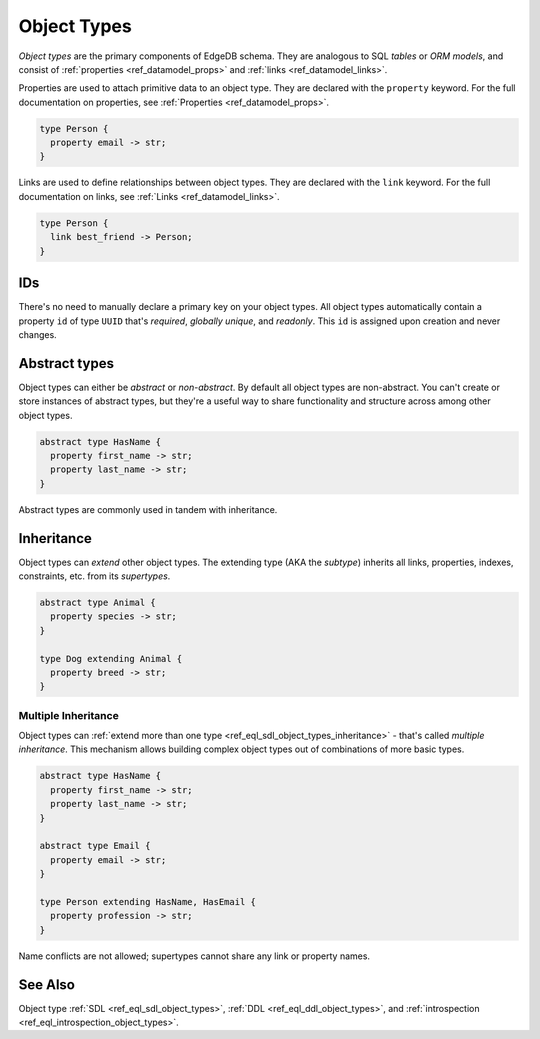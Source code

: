 .. _ref_datamodel_object_types:

============
Object Types
============


*Object types* are the primary components of EdgeDB schema. They are analogous
to SQL *tables* or *ORM models*, and consist of :ref:`properties
<ref_datamodel_props>` and :ref:`links <ref_datamodel_links>`.

.. Properties
.. ----------

Properties are used to attach primitive data to an object type. They are
declared with the ``property`` keyword. For the full documentation on
properties, see :ref:`Properties <ref_datamodel_props>`.

.. code-block:: sdl

  type Person {
    property email -> str;
  }

Links are used to define relationships between object types. They are declared
with the ``link`` keyword. For the full documentation on links, see :ref:`Links
<ref_datamodel_links>`.

.. code-block:: sdl

  type Person {
    link best_friend -> Person;
  }


IDs
---

There's no need to manually declare a primary key on your object types. All
object types automatically contain a property ``id`` of type ``UUID`` that's
*required*, *globally unique*, and *readonly*. This ``id`` is assigned upon
creation and never changes.

Abstract types
--------------

Object types can either be *abstract* or *non-abstract*. By default all object
types are non-abstract. You can't create or store instances of abstract types,
but they're a useful way to share functionality and structure across among
other object types.

.. code-block:: sdl

  abstract type HasName {
    property first_name -> str;
    property last_name -> str;
  }

Abstract types are commonly used in tandem with inheritance.

Inheritance
-----------

Object types can *extend* other object types. The extending type (AKA the
*subtype*) inherits all links, properties, indexes, constraints, etc. from its
*supertypes*.

.. code-block:: sdl

  abstract type Animal {
    property species -> str;
  }

  type Dog extending Animal {
    property breed -> str;
  }


Multiple Inheritance
^^^^^^^^^^^^^^^^^^^^

Object types can :ref:`extend more
than one type <ref_eql_sdl_object_types_inheritance>` - that's called
*multiple inheritance*. This mechanism allows building complex object
types out of combinations of more basic types.

.. code-block:: sdl

  abstract type HasName {
    property first_name -> str;
    property last_name -> str;
  }

  abstract type Email {
    property email -> str;
  }

  type Person extending HasName, HasEmail {
    property profession -> str;
  }

Name conflicts are not allowed; supertypes cannot share any link or property
names.


See Also
--------

Object type
:ref:`SDL <ref_eql_sdl_object_types>`,
:ref:`DDL <ref_eql_ddl_object_types>`,
and :ref:`introspection <ref_eql_introspection_object_types>`.
